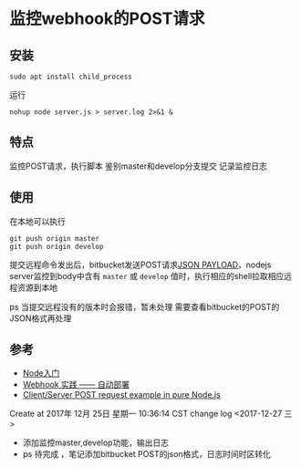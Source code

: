 * 监控webhook的POST请求
** 安装
: sudo apt install child_process

运行
: nohup node server.js > server.log 2>&1 &
** 特点
监控POST请求，执行脚本
鉴别master和develop分支提交
记录监控日志

** 使用
在本地可以执行
: git push origin master
: git push origin develop

提交远程命令发出后，bitbucket发送POST请求[[https://confluence.atlassian.com/bitbucketserver/post-service-webhook-for-bitbucket-server-776640367.html][JSON PAYLOAD]]，nodejs server监控到body中含有 =master= 或 =develop= 值时，执行相应的shell拉取相应远程资源到本地

ps 当提交远程没有的版本时会报错，暂未处理
需要查看bitbucket的POST的JSON格式再处理
** 参考
- [[https://www.nodebeginner.org/index-zh-cn.html#a-full-blown-web-application-with-nodejs][Node入门]] 
- [[http://jerryzou.com/posts/webhook-practice/][Webhook 实践 —— 自动部署]] 
- [[https://gist.github.com/umidjons/88fa0041e6dd583491dd83662d007d2c][Client/Server POST request example in pure Node.js]] 

Create at 2017年 12月 25日 星期一 10:36:14 CST
change log
<2017-12-27 三> 
- 添加监控master,develop功能，输出日志
- ps 待完成 ，笔记添加bitbucket POST的json格式，日志时间时区转化
